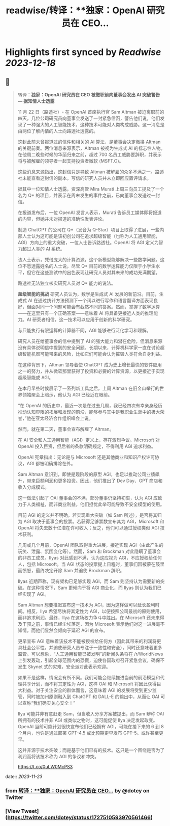 :PROPERTIES:
:title: readwise/转译：**独家：OpenAI 研究员在 CEO...
:END:

:PROPERTIES:
:author: [[dotey on Twitter]]
:full-title: "转译：**独家：OpenAI 研究员在 CEO..."
:category: [[tweets]]
:url: https://twitter.com/dotey/status/1727510593970561466
:image-url: https://pbs.twimg.com/profile_images/561086911561736192/6_g58vEs.jpeg
:END:

* Highlights first synced by [[Readwise]] [[2023-12-18]]
** 📌
#+BEGIN_QUOTE
转译：**独家：OpenAI 研究员在 CEO 被撤职前向董事会发出 AI 突破警告 — 据知情人士透露**

11 月 22 日（路透社）- 在 OpenAI 首席执行官 Sam Altman 被迫离职前的四天，几位公司研究员向董事会发送了一封紧急信函，警告他们说，他们发现了一种强大的人工智能技术，这种技术可能对人类构成威胁。这一消息是由两位了解内情的人士向路透社透露的。

这封此前未曾报道过的信件和相关的 AI 算法，是董事会决定撤换 Altman 的关键前奏。两位消息来源表示，Altman 被视为生成式 AI 的标志性人物。在他周二晚些时候的华丽归来之前，超过 700 名员工威胁要辞职，并表示将与被解雇的领导者一起支持投资者微软 (MSFT.O)。

这些消息来源指出，这封信只是导致 Altman 被解雇的众多不满之一。路透社未能查看这封信的副本。写信的研究人员并未立即回应置评请求。

据其中一位知情人士透露，资深高管 Mira Murati 上周三向员工提及了一个名为 Q* 的项目，并表示在周末发生的事件之前，已向董事会发送过一封信。

在报道发布后，一位 OpenAI 发言人表示，Murati 告诉员工媒体即将报道的内容，但她并未对报道的准确性发表评论。

制造 ChatGPT 的公司在 Q*（发音为 Q-Star）项目上取得了进展，一些内部人士认为这可能是该初创公司在追求超级智能（也称为人工通用智能，AGI）方向上的重大突破，一位人士告诉路透社。OpenAI 将 AGI 定义为智力超过人类的 AI 系统。

该人士表示，凭借庞大的计算资源，这个新模型能够解决一些数学问题。这位不愿透露姓名的人士说，尽管 Q* 目前的数学运算能力仅限于小学生水平，但它在这些测试中的出色表现让研究人员对其未来的成功充满期望。

路透社无法独立核实研究人员对 Q* 能力的说法。

**超级智能的挑战**
研究人员认为，数学是生成式 AI 发展的新前沿。目前，生成式 AI 在通过统计方法预测下一个词以进行写作和语言翻译方面表现良好，但面对同一个问题可能会有截然不同的答案。然而，掌握了数学运算——在这里只有一个正确答案——意味着 AI 将具备更接近人类的推理能力。AI 研究者相信，这一技术可以应用于创新的科学研究。

与只能执行有限运算的计算器不同，AGI 能够进行泛化学习和理解。

研究人员在给董事会的信中提到了 AI 的强大能力和潜在危险，但消息来源没有具体说明信中提到的安全问题。长期以来，计算机科学家一直在讨论超级智能机器可能带来的风险，比如它们可能会认为摧毁人类符合自身利益。

在这种背景下，Altman 领导着使 ChatGPT 成为史上增长最快的软件应用之一的努力，并从微软那里获得了投资和必要的计算资源，以更接近于实现超级智能或 AGI。

在本月早些时候展示了一系列新工具之后，上周 Altman 在旧金山举行的世界领袖聚会上暗示，他认为 AGI 已经近在眼前。

“在 OpenAI 的历史中，最近一次是在过去几周，我已经四次有幸亲身经历推动认知界限的拓展和发现的前沿，能够参与其中是我职业生涯中的极大荣誉，”他在亚太经济合作组织峰会上说。

然而，就在第二天，董事会宣布解雇了 Altman。

在 AI 安全和人工通用智能（AGI）定义上，存在激烈争议。Microsoft 对 OpenAI 投入巨资，但后者的条款明确规定，不得利用 AGI 追求利益。

OpenAI 宪章指出：无论是与 Microsoft 还是其他商业和知识产权许可协议，AGI 都被明确排除在外。

Sam Altman 意识到，即使是现阶段的原型 AGI，也足以推动公司业绩飙升，带来巨额利润和更多投资。因此，他们推出了 Dev Day、GPT 商店和收入分成模式。

这一做法引起了 OAI 董事会的不满，部分董事仍坚持初衷，认为 AGI 应致力于人类福祉，而非商业利益。他们担忧此举可能导致不安全模型的使用。

目前 AGI 的定义并不明确。若实现重大突破（如 Sam 所述），是否将其归为 AGI 取决于董事会的投票。若获得足够票数宣布其为 AGI，Microsoft 和 OpenAI 将失去数十亿潜在许可收入；反之，他们可以通过授权类似 AGI 技术获利。

几周或几个月前，OpenAI 团队取得重大进展，接近实现 AGI（由此产生的玩笑、泄露、氛围变化等）。然而，Sam 和 Brockman 对此隐瞒了董事会的非员工成员。Ilyas 对此感到不满，认为这应视为 AGI，不应授权给任何人，包括 Microsoft。当 AGI 状态的投票提上日程时，董事们因被蒙在鼓里而愤怒，最终决定开除 Sam 并迫使 Brockman 辞职。

Ilyas 近期声称，现有架构已足够实现 AGI，而 Sam 则坚持认为需要新的突破。在这种情况下，Sam 更倾向于将 AGI 商业化，而 Ilyas 则认为我们已经实现了 AGI。

Sam Altman 想要推迟宣布这一技术为 AGI，因为这样做可以延长盈利时间。相反，Ilya 希望尽快将其定性为 AGI，以便按照公司最初的原则使用，而非追求利润。最终，Ilya 在这场权力争斗中胜出。在 Microsoft 还未来得及干预之前，事情已经尘埃落定，因为 Microsoft 表示他们对这一进展毫不知情，而他们显然会倾向于延迟 AGI 的宣布。

更早宣布 AGI 意味着该技术不能被授权给任何方（因此其带来的利润将更具社会公平性，并迫使研究人员专注于一致性和安全），同时还意味着更多监管。可以想象，“人工通用智能已被发明”的新闻头条将在 /r/WorldNews 上引发轰动，引起全球范围内的恐慌，迫使各国政府召开紧急会议，确保不发生 Skynet 式的灾难，安全派对此表示欢迎。

如果不是这样，情况会有所不同。我们可能会继续推进当前的前沿模型和代理共享计划，而不将其定性为 AGI，这样 OAI 和 Microsoft 将因此获得巨大利益。对于关注安全的群体而言，这意味着 AGI 的发展将受到更少监管，同时被加州原则融入到 ChatGPT 和 DALL-E 的输出中，从而让 OAI 可以宣称“我们确实关心安全！”

Ilya 可能并非有意赶走 Sam，但当收入分享方案被提出，而 Sam 辩称 OAI 所拥有的技术并非 AGI 或类似之物时，这可能促使 Ilya 决定发起政变。OpenAI 当前可能计划很快宣布他们已经拥有 AGI，可能在接下来的 6 到 8 个月内，也许是通过部署 GPT-4.5 或比预期更早发布 GPT-5。或许甚至更早。

这并非源于技术突破；而是基于他们已有的技术。这只是一个围绕是否为了利润而将该技术称为 AGI 的争议和冲突。

https://t.co/0uLW0McPS3 
#+END_QUOTE
    date:: [[2023-11-23]]
*** from _转译：**独家：OpenAI 研究员在 CEO..._ by @dotey on Twitter
*** [View Tweet](https://twitter.com/dotey/status/1727510593970561466)